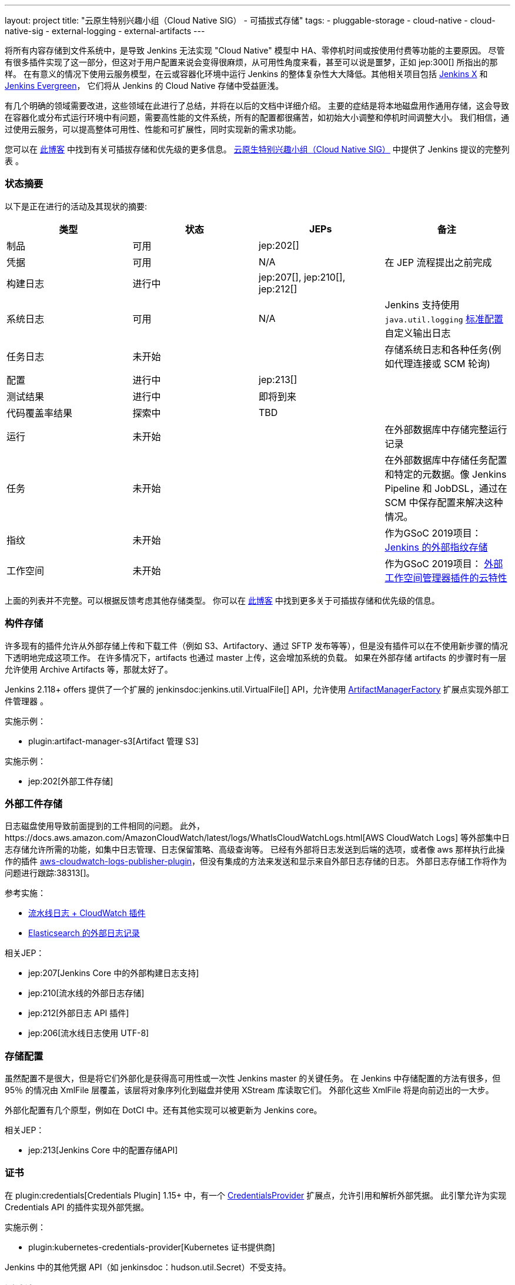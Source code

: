 ---
layout: project
title: "云原生特别兴趣小组（Cloud Native SIG） - 可插拔式存储"
tags:
- pluggable-storage
- cloud-native
- cloud-native-sig
- external-logging
- external-artifacts
---

将所有内容存储到文件系统中，是导致 Jenkins 无法实现 "Cloud Native" 模型中 HA、零停机时间或按使用付费等功能的主要原因。
尽管有很多插件实现了这一部分，但这对于用户配置来说会变得很麻烦，从可用性角度来看，甚至可以说是噩梦，正如 jep:300[] 所指出的那样。
在有意义的情况下使用云服务模型，在云或容器化环境中运行 Jenkins 的整体复杂性大大降低。其他相关项目包括 https://github.com/jenkinsci/jep/tree/master/jep/400[Jenkins X]
和 link:https://github.com/jenkins-infra/evergreen[Jenkins Evergreen]，
它们将从 Jenkins 的 Cloud Native 存储中受益匪浅。

有几个明确的领域需要改进，这些领域在此进行了总结，并将在以后的文档中详细介绍。
主要的症结是将本地磁盘用作通用存储，这会导致在容器化或分布式运行环境中有问题，需要高性能的文件系统，所有的配置都很痛苦，如初始大小调整和停机时间调整大小。
我们相信，通过使用云服务，可以提高整体可用性、性能和可扩展性，同时实现新的需求功能。

您可以在 link:https://jenkins.io/blog/2018/07/30/introducing-cloud-native-sig/[此博客] 中找到有关可插拔存储和优先级的更多信息。
link:/sigs/cloud-native[云原生特别兴趣小组（Cloud Native SIG）] 中提供了 Jenkins 提议的完整列表 。

=== 状态摘要

以下是正在进行的活动及其现状的摘要:

|=========================================================
|类型 | 状态 | JEPs | 备注

| 制品
| 可用
| jep:202[]
|

| 凭据
| 可用
| N/A
| 在 JEP 流程提出之前完成

| 构建日志
| 进行中
| jep:207[], jep:210[], jep:212[]
|

| 系统日志
| 可用
| N/A
| Jenkins 支持使用 `java.util.logging` link:http://tutorials.jenkov.com/java-logging/configuration.html[标准配置] 自定义输出日志


| 任务日志
| 未开始
|
| 存储系统日志和各种任务(例如代理连接或 SCM 轮询)

| 配置
| 进行中
| jep:213[]
|

| 测试结果
| 进行中
| 即将到来
|

| 代码覆盖率结果
| 探索中
| TBD
|

| 运行
| 未开始
|
| 在外部数据库中存储完整运行记录

| 任务
| 未开始
|
| 在外部数据库中存储任务配置和特定的元数据。像 Jenkins Pipeline 和 JobDSL，通过在 SCM 中保存配置来解决这种情况。

| 指纹
| 未开始
|
| 作为GSoC 2019项目：
  link:/projects/gsoc/2019/project-ideas/external-fingerprint-storage-for-jenkins/[Jenkins 的外部指纹存储]

| 工作空间
| 未开始
|
| 作为GSoC 2019项目：
  link:/projects/gsoc/2019/project-ideas/ext-workspace-manager-cloud-features/[外部工作空间管理器插件的云特性]

|=========================================================

上面的列表并不完整。可以根据反馈考虑其他存储类型。
你可以在 link:https://jenkins.io/blog/2018/07/30/introducing-cloud-native-sig/[此博客] 中找到更多关于可插拔存储和优先级的信息。

=== 构件存储

许多现有的插件允许从外部存储上传和下载工件（例如 S3、Artifactory、通过 SFTP 发布等等），但是没有插件可以在不使用新步骤的情况下透明地完成这项工作。
在许多情况下，artifacts 也通过 master 上传，这会增加系统的负载。
如果在外部存储 artifacts 的步骤时有一层允许使用 Archive Artifacts 等，那就太好了。

Jenkins 2.118+ offers 提供了一个扩展的 jenkinsdoc:jenkins.util.VirtualFile[] API，允许使用 
link:https://jenkins.io/doc/developer/extensions/jenkins-core/#artifactmanagerfactory[ArtifactManagerFactory] 
扩展点实现外部工件管理器 。

实施示例：

* plugin:artifact-manager-s3[Artifact 管理 S3]

实施示例：

* jep:202[外部工件存储]

=== 外部工件存储

日志磁盘使用导致前面提到的工件相同的问题。
此外，https://docs.aws.amazon.com/AmazonCloudWatch/latest/logs/WhatIsCloudWatchLogs.html[AWS CloudWatch Logs] 等外部集中日志存储允许所需的功能，如集中日志管理、日志保留策略、高级查询等。
已经有外部将日志发送到后端的选项，或者像 aws 那样执行此操作的插件 https://github.com/jenkinsci/aws-cloudwatch-logs-publisher-plugin[aws-cloudwatch-logs-publisher-plugin]，但没有集成的方法来发送和显示来自外部日志存储的日志。
外部日志存储工作将作为问题进行跟踪:38313[]。

参考实施：

* link:https://github.com/jenkinsci/pipeline-log-fluentd-cloudwatch-plugin[流水线日志 + CloudWatch 插件]
* link:https://github.com/jenkinsci/external-logging-elasticsearch-plugin[Elasticsearch 的外部日志记录]

相关JEP：

* jep:207[Jenkins Core 中的外部构建日志支持]
* jep:210[流水线的外部日志存储]
* jep:212[外部日志 API 插件]
* jep:206[流水线日志使用 UTF-8]

=== 存储配置

虽然配置不是很大，但是将它们外部化是获得高可用性或一次性 Jenkins master 的关键任务。
在 Jenkins 中存储配置的方法有很多，但 95％ 的情况由 XmlFile 层覆盖，该层将对象序列化到磁盘并使用 XStream 库读取它们。
外部化这些 XmlFile 将是向前迈出的一大步。

外部化配置有几个原型，例如在 DotCI 中。还有其他实现可以被更新为 Jenkins core。

相关JEP：

* jep:213[Jenkins Core 中的配置存储API]

=== 证书

在 plugin:credentials[Credentials Plugin] 1.15+ 中，有一个 link:https://jenkins.io/doc/developer/extensions/credentials/#credentialsprovider[CredentialsProvider]
扩展点，允许引用和解析外部凭据。
此引擎允许为实现 Credentials API 的插件实现外部凭据。

实施示例：

* plugin:kubernetes-credentials-provider[Kubernetes 证书提供商]

Jenkins 中的其他凭据 API（如 jenkinsdoc：hudson.util.Secret）不受支持。

=== 测试结果

在常见的 CI/CD 用例中，测试报告正在消耗大量空间。`JENKINS_HOME` 指向该数据存储，当前存储格式在检索统计信息，尤其是趋势信息时需要巨大的开销。
为了显示趋势信息，必须加载每个报告，然后在内存中处理。

外部化测试结果的主要目的是通过从专用外部存储器（例如来自 Elasticsearch 等基于文档的数据库）查询所需数据来优化 Jenkins 逻辑。
根据当前的计划，plugin:junit[JUnit 插件]将被扩展，以便在其 API 中支持这种外部存储，这些 API 被测试报告插件广泛使用。

状态：

* 开始基础工作
* 原型 API: https://github.com/jenkinsci/junit-plugin/pull/110

=== 其他可插拔存储描述

本页仅总结了正在进行的工作的状态。我们在云原生特别兴趣小组（Cloud Native SIG）中考虑了其他可插入存储描述。有关更多详细信息和链接，请参见 link:/sigs/cloud-native[SIG 页面]。

